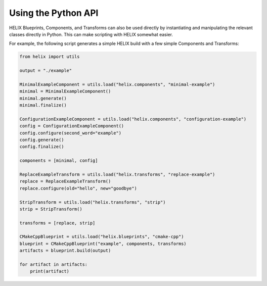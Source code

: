 Using the Python API
--------------------

HELIX Blueprints, Components, and Transforms can also be used directly by
instantiating and manipulating the relevant classes directly in Python. This
can make scripting with HELIX somewhat easier.

For example, the following script generates a simple HELIX build with a few
simple Components and Transforms:

.. code-block:: python

    from helix import utils

    output = "./example"

    MinimalExampleComponent = utils.load("helix.components", "minimal-example")
    minimal = MinimalExampleComponent()
    minimal.generate()
    minimal.finalize()

    ConfigurationExampleComponent = utils.load("helix.components", "configuration-example")
    config = ConfigurationExampleComponent()
    config.configure(second_word="example")
    config.generate()
    config.finalize()

    components = [minimal, config]

    ReplaceExampleTransform = utils.load("helix.transforms", "replace-example")
    replace = ReplaceExampleTransform()
    replace.configure(old="hello", new="goodbye")

    StripTransform = utils.load("helix.transforms", "strip")
    strip = StripTransform()

    transforms = [replace, strip]

    CMakeCppBlueprint = utils.load("helix.blueprints", "cmake-cpp")
    blueprint = CMakeCppBlueprint("example", components, transforms)
    artifacts = blueprint.build(output)

    for artifact in artifacts:
        print(artifact)
